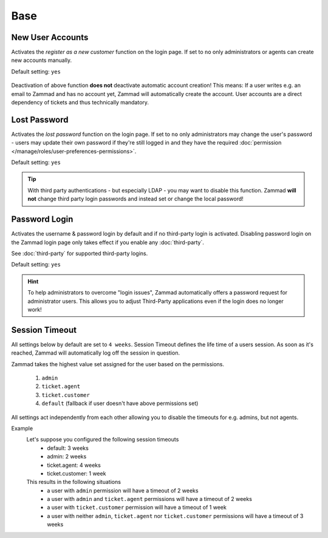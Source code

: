 Base
****

New User Accounts
-----------------

.. container:: cfloat-left

   Activates the `register as a new customer` function on the login page.
   If set to ``no`` only administrators or agents can create new accounts
   manually.

   Default setting: ``yes``

.. container:: cfloat-right

   .. figure:: /images/settings/security/login_new_user_accounts.png
      :alt: Figure showing activated "New User Accounts" setting
      :width: 60%
      :align: center

Deactivation of above function **does not** deactivate automatic account
creation! This means: If a user writes e.g. an email to Zammad and has no
account yet, Zammad will automatically create the account.
User accounts are a direct dependency of tickets and thus technically
mandatory.

Lost Password
-------------

.. container:: cfloat-left

   Activates the `lost password` function on the login page.
   If set to ``no`` only administrators may change the user's password - users
   may update their own password if they're still logged in and they have the
   required :doc:`permission </manage/roles/user-preferences-permissions>`.

   Default setting: ``yes``

.. container:: cfloat-right

   .. figure:: /images/settings/security/login_lost_password.png
      :alt: Figure showing activated "Lost Password" setting
      :width: 60%
      :align: center

.. tip::

   With third party authentications - but especially LDAP - you may want to
   disable this function. Zammad **will not** change third party login
   passwords and instead set or change the local password!

.. _security_password_login:

Password Login
--------------

.. container:: cfloat-left

   Activates the username & password login by default and if no third-party
   login is activated. Disabling password login on the Zammad login page only
   takes effect if you enable any :doc:`third-party`.

   See :doc:`third-party` for supported third-party logins.

   Default setting: ``yes``

.. container:: cfloat-right

   .. figure:: /images/settings/security/login_deactivated_password_login.png
      :alt: Figure showing de-activated "Password Login" setting
      :width: 60%
      :align: center

.. hint::

   To help administrators to overcome "login issues", Zammad automatically
   offers a password request for administrator users. This allows you to adjust
   Third-Party applications even if the login does no longer work!

.. _security_session_timeout:

Session Timeout
---------------

All settings below by default are set to ``4 weeks``.
Session Timeout defines the life time of a users session.
As soon as it's reached, Zammad will automatically log off the
session in question.

Zammad takes the highest value set assigned for the user based on
the permissions.

   #. ``admin``
   #. ``ticket.agent``
   #. ``ticket.customer``
   #. ``default`` (fallback if user doesn't have above permissions set)

All settings act independently from each other allowing you to disable the
timeouts for e.g. admins, but not agents.

Example
   Let's suppose you configured the following session timeouts
      * default: 3 weeks
      * admin: 2 weeks
      * ticket.agent: 4 weeks
      * ticket.customer: 1 week

   This results in the following situations
      - a user with ``admin`` permission will have a timeout of 2 weeks
      - a user with ``admin`` and ``ticket.agent`` permissions will
        have a timeout of 2 weeks
      - a user with ``ticket.customer`` permission will have a timeout
        of 1 week
      - a user with neither ``admin``, ``ticket.agent`` nor
        ``ticket.customer`` permissions will have a timeout of 3 weeks
